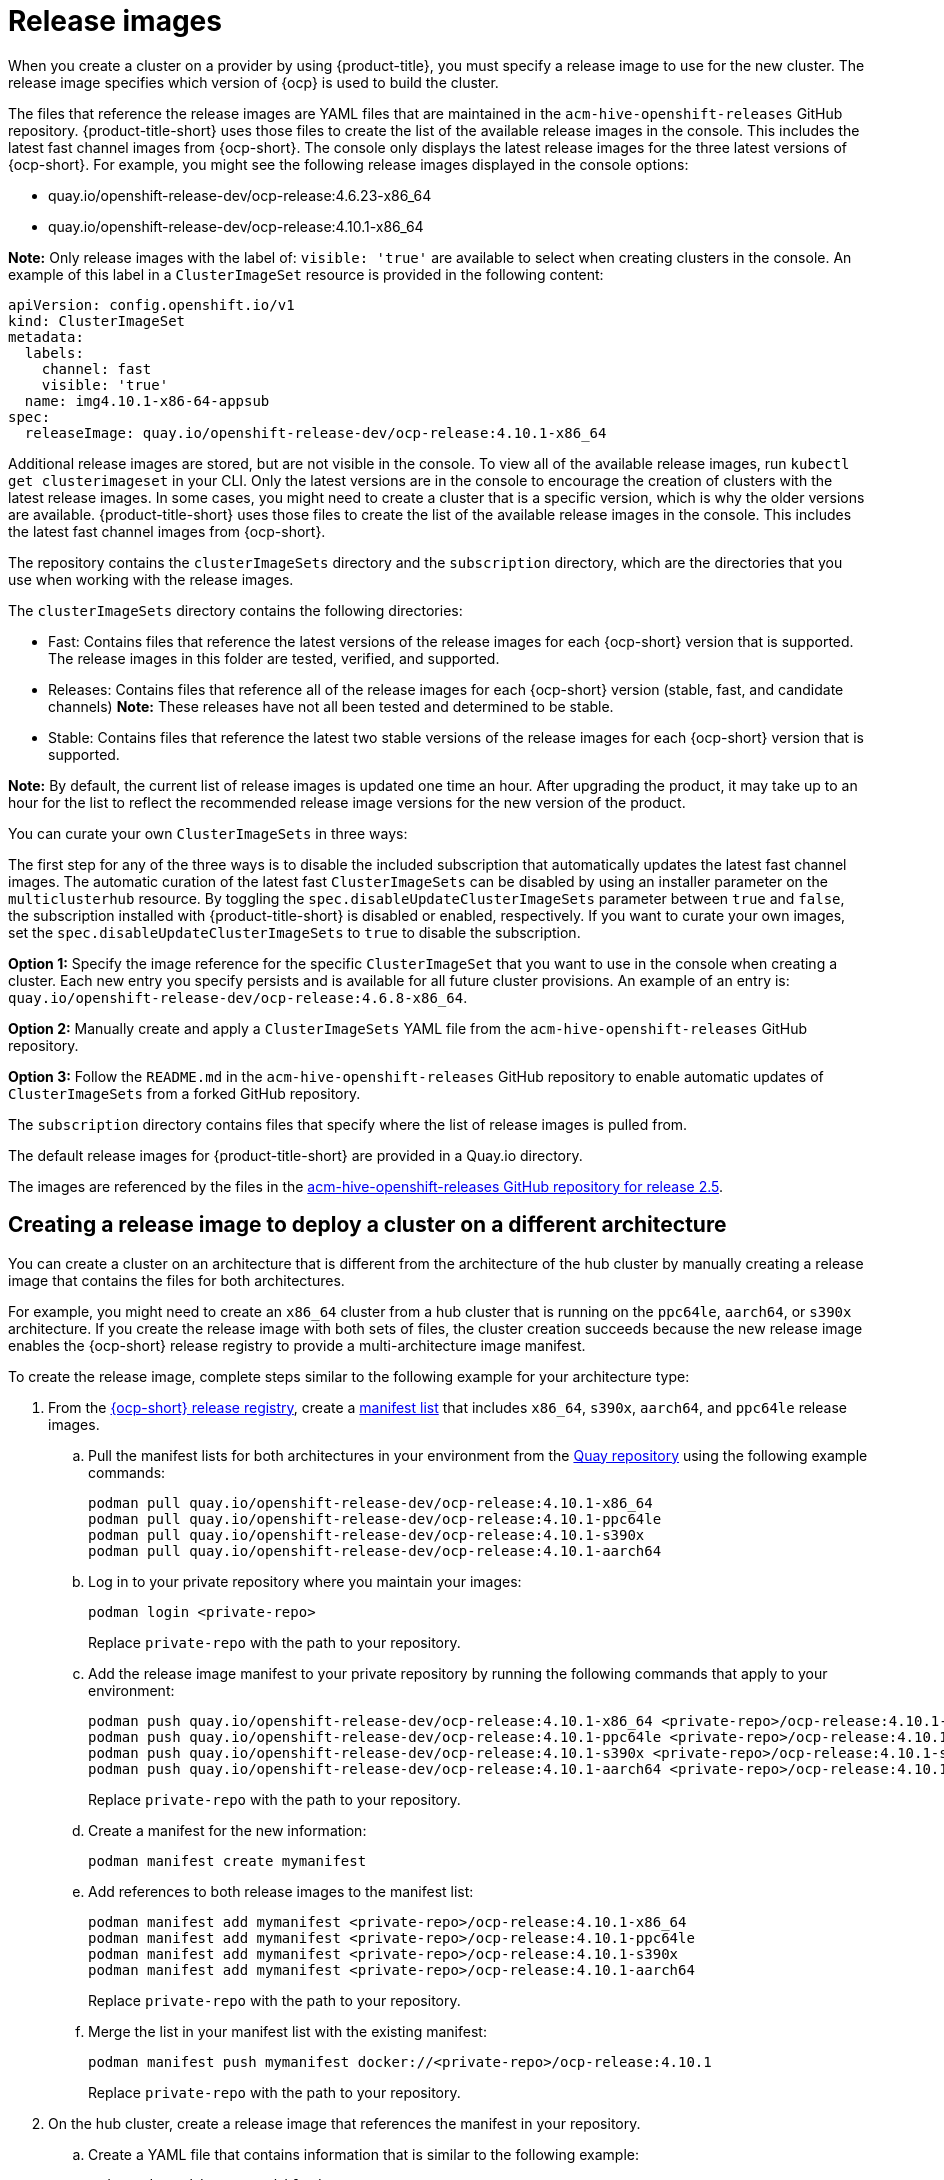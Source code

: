 [#release-images]
= Release images

When you create a cluster on a provider by using {product-title}, you must specify a release image to use for the new cluster.
The release image specifies which version of {ocp} is used to build the cluster.

The files that reference the release images are YAML files that are maintained in the `acm-hive-openshift-releases` GitHub repository.
{product-title-short} uses those files to create the list of the available release images in the console. This includes the latest fast channel images from {ocp-short}. The console only displays the latest release images for the three latest versions of {ocp-short}. For example, you might see the following release images displayed in the console options:

* quay.io/openshift-release-dev/ocp-release:4.6.23-x86_64
* quay.io/openshift-release-dev/ocp-release:4.10.1-x86_64

*Note:* Only release images with the label of: `visible: 'true'` are available to select when creating clusters in the console. An example of this label in a `ClusterImageSet` resource is provided in the following content: 

[source,yaml]
----
apiVersion: config.openshift.io/v1
kind: ClusterImageSet
metadata:
  labels:
    channel: fast
    visible: 'true'
  name: img4.10.1-x86-64-appsub
spec:
  releaseImage: quay.io/openshift-release-dev/ocp-release:4.10.1-x86_64
----
 
Additional release images are stored, but are not visible in the console. To view all of the available release images, run `kubectl get clusterimageset` in your CLI. Only the latest versions are in the console to encourage the creation of clusters with the latest release images. In some cases, you might need to create a cluster that is a specific version, which is why the older versions are available.
{product-title-short} uses those files to create the list of the available release images in the console. This includes the latest fast channel images from {ocp-short}. 

The repository contains the `clusterImageSets` directory and the `subscription` directory, which are the directories that you use when working with the release images.

The `clusterImageSets` directory contains the following directories:

* Fast: Contains files that reference the latest versions of the release images for each {ocp-short} version that is supported. The release images in this folder are tested, verified, and supported.

* Releases: Contains files that reference all of the release images for each {ocp-short} version (stable, fast, and candidate channels)
*Note:* These releases have not all been tested and determined to be stable.

* Stable: Contains files that reference the latest two stable versions of the release images for each {ocp-short} version that is supported.

**Note:** By default, the current list of release images is updated one time an hour. After upgrading the product, it may take up to an hour for the list to reflect the recommended release image versions for the new version of the product.

You can curate your own `ClusterImageSets` in three ways:

The first step for any of the three ways is to disable the included subscription that automatically updates the latest fast channel images. The automatic curation of the latest fast `ClusterImageSets` can be disabled by using an installer parameter on the `multiclusterhub` resource. By toggling the `spec.disableUpdateClusterImageSets` parameter between `true` and `false`, the subscription installed with {product-title-short} is disabled or enabled, respectively. If you want to curate your own images, set the `spec.disableUpdateClusterImageSets` to `true` to disable the subscription.

**Option 1:** Specify the image reference for the specific `ClusterImageSet` that you want to use in the console when creating a cluster. Each new entry you specify persists and is available for all future cluster provisions. An example of an entry is: `quay.io/openshift-release-dev/ocp-release:4.6.8-x86_64`.

**Option 2:** Manually create and apply a `ClusterImageSets` YAML file from the `acm-hive-openshift-releases` GitHub repository.

**Option 3:** Follow the `README.md` in the `acm-hive-openshift-releases` GitHub repository to enable automatic updates of `ClusterImageSets` from a forked GitHub repository.

The `subscription` directory contains files that specify where the list of release images is pulled from.

The default release images for {product-title-short} are provided in a Quay.io directory.

The images are referenced by the files in the https://github.com/stolostron/acm-hive-openshift-releases/tree/release-2.5[acm-hive-openshift-releases GitHub repository for release 2.5].

[#manual-release-image-cross-arch]
== Creating a release image to deploy a cluster on a different architecture

You can create a cluster on an architecture that is different from the architecture of the hub cluster by manually creating a release image that contains the files for both architectures. 

For example, you might need to create an `x86_64` cluster from a hub cluster that is running on the `ppc64le`, `aarch64`, or `s390x` architecture. If you create the release image with both sets of files, the cluster creation succeeds because the new release image enables the {ocp-short} release registry to provide a multi-architecture image manifest. 

To create the release image, complete steps similar to the following example for your architecture type:

. From the https://quay.io/repository/openshift-release-dev/ocp-release[{ocp-short} release registry], create a https://docs.docker.com/registry/spec/manifest-v2-2/[manifest list] that includes `x86_64`, `s390x`, `aarch64`, and `ppc64le` release images.

.. Pull the manifest lists for both architectures in your environment from the https://quay.io/repository/openshift-release-dev/ocp-release?tab=tags[Quay repository] using the following example commands:
+
----
podman pull quay.io/openshift-release-dev/ocp-release:4.10.1-x86_64
podman pull quay.io/openshift-release-dev/ocp-release:4.10.1-ppc64le
podman pull quay.io/openshift-release-dev/ocp-release:4.10.1-s390x
podman pull quay.io/openshift-release-dev/ocp-release:4.10.1-aarch64
----

.. Log in to your private repository where you maintain your images:
+
----
podman login <private-repo>
----
+
Replace `private-repo` with the path to your repository.

.. Add the release image manifest to your private repository by running the following commands that apply to your environment:
+
----
podman push quay.io/openshift-release-dev/ocp-release:4.10.1-x86_64 <private-repo>/ocp-release:4.10.1-x86_64
podman push quay.io/openshift-release-dev/ocp-release:4.10.1-ppc64le <private-repo>/ocp-release:4.10.1-ppc64le
podman push quay.io/openshift-release-dev/ocp-release:4.10.1-s390x <private-repo>/ocp-release:4.10.1-s390x
podman push quay.io/openshift-release-dev/ocp-release:4.10.1-aarch64 <private-repo>/ocp-release:4.10.1-aarch64
----
+
Replace `private-repo` with the path to your repository.

.. Create a manifest for the new information:
+
---- 
podman manifest create mymanifest
----

.. Add references to both release images to the manifest list:
+
----
podman manifest add mymanifest <private-repo>/ocp-release:4.10.1-x86_64
podman manifest add mymanifest <private-repo>/ocp-release:4.10.1-ppc64le
podman manifest add mymanifest <private-repo>/ocp-release:4.10.1-s390x
podman manifest add mymanifest <private-repo>/ocp-release:4.10.1-aarch64
----
+
Replace `private-repo` with the path to your repository.

.. Merge the list in your manifest list with the existing manifest:
+
----
podman manifest push mymanifest docker://<private-repo>/ocp-release:4.10.1
----
+
Replace `private-repo` with the path to your repository.

. On the hub cluster, create a release image that references the manifest in your repository.

.. Create a YAML file that contains information that is similar to the following example:
+
[source,yaml]
----
apiVersion: hive.openshift.io/v1
kind: ClusterImageSet
metadata:
  labels:
    channel: fast
    visible: "true"
  name: img4.10.1-appsub
spec:
  releaseImage: <private-repo>/ocp-release:4.10.1
----
+
Replace `private-repo` with the path to your repository.

.. Run the following command on your hub cluster to apply the changes:
+
----
oc apply -f <file-name>.yaml
----
+
Replace `file-name` with the name of the YAML file that you just created. 

. Select the new release image when you create your {ocp-short} cluster. 

. If you deploy the managed cluster using the {product-title-short} console, specify the architecture for the managed cluster in the _Architecture_ field during the cluster creation process.

The creation process uses the merged release images to create the cluster. 
